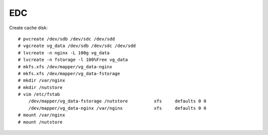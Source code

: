 EDC
===

Create cache disk: ::

    # pvcreate /dev/sdb /dev/sdc /dev/sdd
    # vgcreate vg_data /dev/sdb /dev/sdc /dev/sdd
    # lvcreate -n nginx -L 100g vg_data
    # lvcreate -n fstorage -l 100%Free vg_data
    # mkfs.xfs /dev/mapper/vg_data-nginx
    # mkfs.xfs /dev/mapper/vg_data-fstorage
    # mkdir /var/nginx
    # mkdir /nutstore
    # vim /etc/fstab
        /dev/mapper/vg_data-fstorage /nutstore          xfs     defaults 0 0
        /dev/mapper/vg_data-nginx /var/nginx            xfs     defaults 0 0
    # mount /var/nginx
    # mount /nutstore
